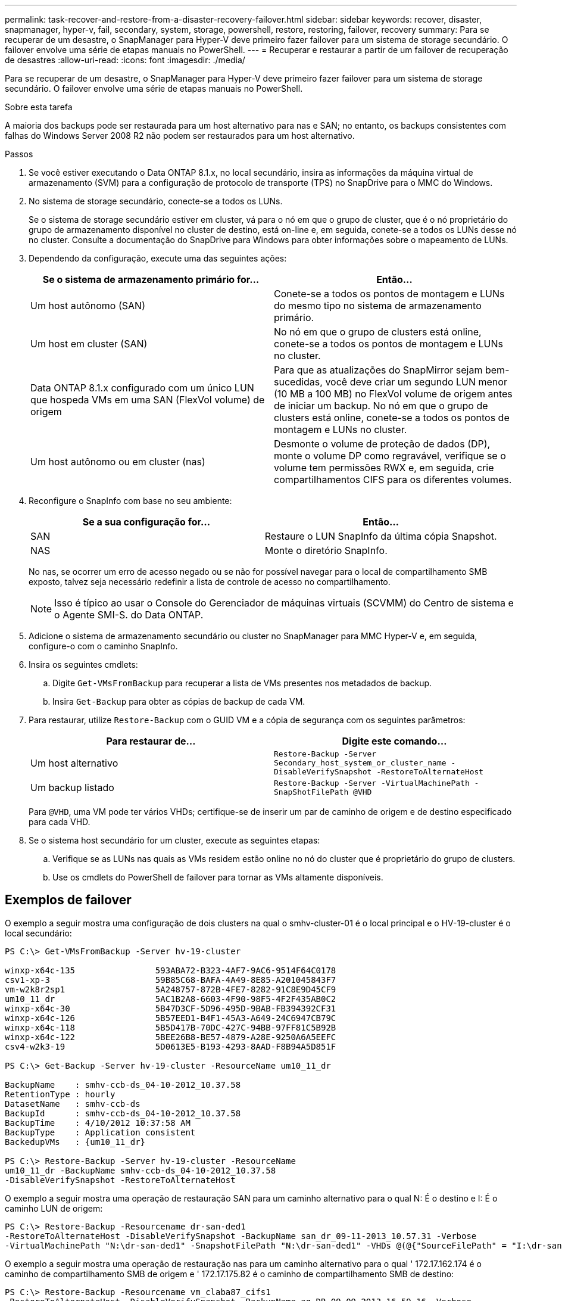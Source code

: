 ---
permalink: task-recover-and-restore-from-a-disaster-recovery-failover.html 
sidebar: sidebar 
keywords: recover, disaster, snapmanager, hyper-v, fail, secondary, system, storage, powershell, restore, restoring, failover, recovery 
summary: Para se recuperar de um desastre, o SnapManager para Hyper-V deve primeiro fazer failover para um sistema de storage secundário. O failover envolve uma série de etapas manuais no PowerShell. 
---
= Recuperar e restaurar a partir de um failover de recuperação de desastres
:allow-uri-read: 
:icons: font
:imagesdir: ./media/


[role="lead"]
Para se recuperar de um desastre, o SnapManager para Hyper-V deve primeiro fazer failover para um sistema de storage secundário. O failover envolve uma série de etapas manuais no PowerShell.

.Sobre esta tarefa
A maioria dos backups pode ser restaurada para um host alternativo para nas e SAN; no entanto, os backups consistentes com falhas do Windows Server 2008 R2 não podem ser restaurados para um host alternativo.

.Passos
. Se você estiver executando o Data ONTAP 8.1.x, no local secundário, insira as informações da máquina virtual de armazenamento (SVM) para a configuração de protocolo de transporte (TPS) no SnapDrive para o MMC do Windows.
. No sistema de storage secundário, conecte-se a todos os LUNs.
+
Se o sistema de storage secundário estiver em cluster, vá para o nó em que o grupo de cluster, que é o nó proprietário do grupo de armazenamento disponível no cluster de destino, está on-line e, em seguida, conete-se a todos os LUNs desse nó no cluster. Consulte a documentação do SnapDrive para Windows para obter informações sobre o mapeamento de LUNs.

. Dependendo da configuração, execute uma das seguintes ações:
+
|===
| Se o sistema de armazenamento primário for... | Então... 


 a| 
Um host autônomo (SAN)
 a| 
Conete-se a todos os pontos de montagem e LUNs do mesmo tipo no sistema de armazenamento primário.



 a| 
Um host em cluster (SAN)
 a| 
No nó em que o grupo de clusters está online, conete-se a todos os pontos de montagem e LUNs no cluster.



 a| 
Data ONTAP 8.1.x configurado com um único LUN que hospeda VMs em uma SAN (FlexVol volume) de origem
 a| 
Para que as atualizações do SnapMirror sejam bem-sucedidas, você deve criar um segundo LUN menor (10 MB a 100 MB) no FlexVol volume de origem antes de iniciar um backup. No nó em que o grupo de clusters está online, conete-se a todos os pontos de montagem e LUNs no cluster.



 a| 
Um host autônomo ou em cluster (nas)
 a| 
Desmonte o volume de proteção de dados (DP), monte o volume DP como regravável, verifique se o volume tem permissões RWX e, em seguida, crie compartilhamentos CIFS para os diferentes volumes.

|===
. Reconfigure o SnapInfo com base no seu ambiente:
+
|===
| Se a sua configuração for... | Então... 


 a| 
SAN
 a| 
Restaure o LUN SnapInfo da última cópia Snapshot.



 a| 
NAS
 a| 
Monte o diretório SnapInfo.

|===
+
No nas, se ocorrer um erro de acesso negado ou se não for possível navegar para o local de compartilhamento SMB exposto, talvez seja necessário redefinir a lista de controle de acesso no compartilhamento.

+

NOTE: Isso é típico ao usar o Console do Gerenciador de máquinas virtuais (SCVMM) do Centro de sistema e o Agente SMI-S. do Data ONTAP.

. Adicione o sistema de armazenamento secundário ou cluster no SnapManager para MMC Hyper-V e, em seguida, configure-o com o caminho SnapInfo.
. Insira os seguintes cmdlets:
+
.. Digite `Get-VMsFromBackup` para recuperar a lista de VMs presentes nos metadados de backup.
.. Insira `Get-Backup` para obter as cópias de backup de cada VM.


. Para restaurar, utilize `Restore-Backup` com o GUID VM e a cópia de segurança com os seguintes parâmetros:
+
|===
| Para restaurar de... | Digite este comando... 


 a| 
Um host alternativo
 a| 
`Restore-Backup -Server` `Secondary_host_system_or_cluster_name -DisableVerifySnapshot -RestoreToAlternateHost`



 a| 
Um backup listado
 a| 
`Restore-Backup -Server -VirtualMachinePath -SnapShotFilePath @VHD`

|===
+
Para `@VHD`, uma VM pode ter vários VHDs; certifique-se de inserir um par de caminho de origem e de destino especificado para cada VHD.

. Se o sistema host secundário for um cluster, execute as seguintes etapas:
+
.. Verifique se as LUNs nas quais as VMs residem estão online no nó do cluster que é proprietário do grupo de clusters.
.. Use os cmdlets do PowerShell de failover para tornar as VMs altamente disponíveis.






== Exemplos de failover

O exemplo a seguir mostra uma configuração de dois clusters na qual o smhv-cluster-01 é o local principal e o HV-19-cluster é o local secundário:

[listing]
----
PS C:\> Get-VMsFromBackup -Server hv-19-cluster

winxp-x64c-135                593ABA72-B323-4AF7-9AC6-9514F64C0178
csv1-xp-3                     59B85C68-BAFA-4A49-8E85-A201045843F7
vm-w2k8r2sp1                  5A248757-872B-4FE7-8282-91C8E9D45CF9
um10_11_dr                    5AC1B2A8-6603-4F90-98F5-4F2F435AB0C2
winxp-x64c-30                 5B47D3CF-5D96-495D-9BAB-FB394392CF31
winxp-x64c-126                5B57EED1-B4F1-45A3-A649-24C6947CB79C
winxp-x64c-118                5B5D417B-70DC-427C-94BB-97FF81C5B92B
winxp-x64c-122                5BEE26B8-BE57-4879-A28E-9250A6A5EEFC
csv4-w2k3-19                  5D0613E5-B193-4293-8AAD-F8B94A5D851F

PS C:\> Get-Backup -Server hv-19-cluster -ResourceName um10_11_dr

BackupName    : smhv-ccb-ds_04-10-2012_10.37.58
RetentionType : hourly
DatasetName   : smhv-ccb-ds
BackupId      : smhv-ccb-ds_04-10-2012_10.37.58
BackupTime    : 4/10/2012 10:37:58 AM
BackupType    : Application consistent
BackedupVMs   : {um10_11_dr}

PS C:\> Restore-Backup -Server hv-19-cluster -ResourceName
um10_11_dr -BackupName smhv-ccb-ds_04-10-2012_10.37.58
-DisableVerifySnapshot -RestoreToAlternateHost
----
O exemplo a seguir mostra uma operação de restauração SAN para um caminho alternativo para o qual N: É o destino e I: É o caminho LUN de origem:

[listing]
----
PS C:\> Restore-Backup -Resourcename dr-san-ded1
-RestoreToAlternateHost -DisableVerifySnapshot -BackupName san_dr_09-11-2013_10.57.31 -Verbose
-VirtualMachinePath "N:\dr-san-ded1" -SnapshotFilePath "N:\dr-san-ded1" -VHDs @(@{"SourceFilePath" = "I:\dr-san-ded1\Virtual Hard Disks\dr-san-ded1.vhdx"; "DestinationFilePath" = "N:\dr-san-ded1\Virtual Hard Disks\dr-san-ded1"})
----
O exemplo a seguir mostra uma operação de restauração nas para um caminho alternativo para o qual ' 172.17.162.174 é o caminho de compartilhamento SMB de origem e ' 172.17.175.82 é o caminho de compartilhamento SMB de destino:

[listing]
----
PS C:\> Restore-Backup -Resourcename vm_claba87_cifs1
-RestoreToAlternateHost -DisableVerifySnapshot -BackupName ag-DR_09-09-2013_16.59.16 -Verbose
-VirtualMachinePath "\\172.17.175.82\vol_new_dest_share\ag-vm1" -SnapshotFilePath "\\172.17.175.82\vol_new_dest_share\ag-vm1" -VHDs @(@{"SourceFilePath" = "\\172.17.162.174\vol_test_src_share\ag-vm1\Virtual Hard Disks\ag-vm1.vhdx"; "DestinationFilePath" = "\\172.17.175.82\vol_new_dest_share\ag-vm1\Virtual Hard Disks\ag-vm1.vhdx"})
----
*Informações relacionadas*

https://library.netapp.com/ecm/ecm_download_file/ECMP1368826["Guia de backup e recuperação on-line de proteção de dados do Data ONTAP 8.2 para o modo 7"]

http://mysupport.netapp.com/documentation/productlibrary/index.html?productID=30049["Documentação do NetApp: SnapDrive para Windows (versões atuais)"]

http://docs.netapp.com/ontap-9/topic/com.netapp.doc.cdot-famg-cifs/home.html["Referência SMB/CIFS"]
